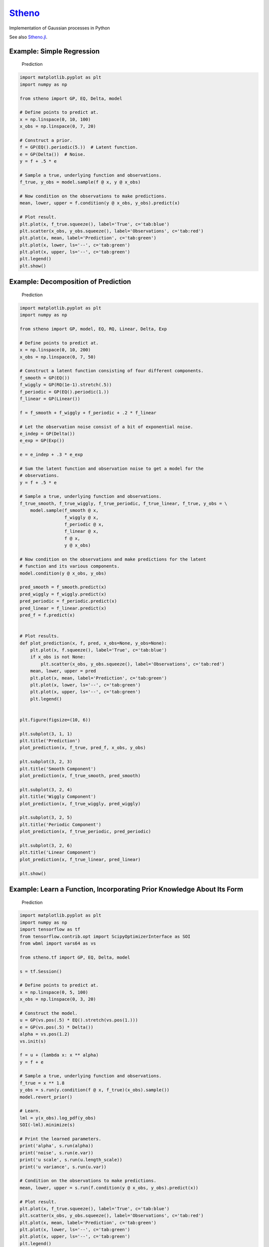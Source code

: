 `Stheno <https://github.com/wesselb/stheno>`__
==============================================

|Build| |Coverage Status| |Latest Docs|

Implementation of Gaussian processes in Python

See also `Stheno.jl <https://github.com/willtebbutt/Stheno.jl>`__.

Example: Simple Regression
--------------------------

.. figure:: https://raw.githubusercontent.com/wesselb/stheno/master/readme_prediction1_simple_regression.png
   :alt: Prediction

   Prediction

.. code:: python

    import matplotlib.pyplot as plt
    import numpy as np

    from stheno import GP, EQ, Delta, model

    # Define points to predict at.
    x = np.linspace(0, 10, 100)
    x_obs = np.linspace(0, 7, 20)

    # Construct a prior.
    f = GP(EQ().periodic(5.))  # Latent function.
    e = GP(Delta())  # Noise.
    y = f + .5 * e

    # Sample a true, underlying function and observations.
    f_true, y_obs = model.sample(f @ x, y @ x_obs)

    # Now condition on the observations to make predictions.
    mean, lower, upper = f.condition(y @ x_obs, y_obs).predict(x)

    # Plot result.
    plt.plot(x, f_true.squeeze(), label='True', c='tab:blue')
    plt.scatter(x_obs, y_obs.squeeze(), label='Observations', c='tab:red')
    plt.plot(x, mean, label='Prediction', c='tab:green')
    plt.plot(x, lower, ls='--', c='tab:green')
    plt.plot(x, upper, ls='--', c='tab:green')
    plt.legend()
    plt.show()

Example: Decomposition of Prediction
------------------------------------

.. figure:: https://raw.githubusercontent.com/wesselb/stheno/master/readme_prediction2_decomposition.png
   :alt: Prediction

   Prediction

.. code:: python

    import matplotlib.pyplot as plt
    import numpy as np

    from stheno import GP, model, EQ, RQ, Linear, Delta, Exp

    # Define points to predict at.
    x = np.linspace(0, 10, 200)
    x_obs = np.linspace(0, 7, 50)

    # Construct a latent function consisting of four different components.
    f_smooth = GP(EQ())
    f_wiggly = GP(RQ(1e-1).stretch(.5))
    f_periodic = GP(EQ().periodic(1.))
    f_linear = GP(Linear())

    f = f_smooth + f_wiggly + f_periodic + .2 * f_linear

    # Let the observation noise consist of a bit of exponential noise.
    e_indep = GP(Delta())
    e_exp = GP(Exp())

    e = e_indep + .3 * e_exp

    # Sum the latent function and observation noise to get a model for the
    # observations.
    y = f + .5 * e

    # Sample a true, underlying function and observations.
    f_true_smooth, f_true_wiggly, f_true_periodic, f_true_linear, f_true, y_obs = \
        model.sample(f_smooth @ x,
                     f_wiggly @ x,
                     f_periodic @ x,
                     f_linear @ x,
                     f @ x,
                     y @ x_obs)

    # Now condition on the observations and make predictions for the latent
    # function and its various components.
    model.condition(y @ x_obs, y_obs)

    pred_smooth = f_smooth.predict(x)
    pred_wiggly = f_wiggly.predict(x)
    pred_periodic = f_periodic.predict(x)
    pred_linear = f_linear.predict(x)
    pred_f = f.predict(x)


    # Plot results.
    def plot_prediction(x, f, pred, x_obs=None, y_obs=None):
        plt.plot(x, f.squeeze(), label='True', c='tab:blue')
        if x_obs is not None:
            plt.scatter(x_obs, y_obs.squeeze(), label='Observations', c='tab:red')
        mean, lower, upper = pred
        plt.plot(x, mean, label='Prediction', c='tab:green')
        plt.plot(x, lower, ls='--', c='tab:green')
        plt.plot(x, upper, ls='--', c='tab:green')
        plt.legend()


    plt.figure(figsize=(10, 6))

    plt.subplot(3, 1, 1)
    plt.title('Prediction')
    plot_prediction(x, f_true, pred_f, x_obs, y_obs)

    plt.subplot(3, 2, 3)
    plt.title('Smooth Component')
    plot_prediction(x, f_true_smooth, pred_smooth)

    plt.subplot(3, 2, 4)
    plt.title('Wiggly Component')
    plot_prediction(x, f_true_wiggly, pred_wiggly)

    plt.subplot(3, 2, 5)
    plt.title('Periodic Component')
    plot_prediction(x, f_true_periodic, pred_periodic)

    plt.subplot(3, 2, 6)
    plt.title('Linear Component')
    plot_prediction(x, f_true_linear, pred_linear)

    plt.show()

Example: Learn a Function, Incorporating Prior Knowledge About Its Form
-----------------------------------------------------------------------

.. figure:: https://raw.githubusercontent.com/wesselb/stheno/master/readme_prediction3_parametric.png
   :alt: Prediction

   Prediction

.. code:: python

    import matplotlib.pyplot as plt
    import numpy as np
    import tensorflow as tf
    from tensorflow.contrib.opt import ScipyOptimizerInterface as SOI
    from wbml import vars64 as vs

    from stheno.tf import GP, EQ, Delta, model

    s = tf.Session()

    # Define points to predict at.
    x = np.linspace(0, 5, 100)
    x_obs = np.linspace(0, 3, 20)

    # Construct the model.
    u = GP(vs.pos(.5) * EQ().stretch(vs.pos(1.)))
    e = GP(vs.pos(.5) * Delta())
    alpha = vs.pos(1.2)
    vs.init(s)

    f = u + (lambda x: x ** alpha)
    y = f + e

    # Sample a true, underlying function and observations.
    f_true = x ** 1.8
    y_obs = s.run(y.condition(f @ x, f_true)(x_obs).sample())
    model.revert_prior()

    # Learn.
    lml = y(x_obs).log_pdf(y_obs)
    SOI(-lml).minimize(s)

    # Print the learned parameters.
    print('alpha', s.run(alpha))
    print('noise', s.run(e.var))
    print('u scale', s.run(u.length_scale))
    print('u variance', s.run(u.var))

    # Condition on the observations to make predictions.
    mean, lower, upper = s.run(f.condition(y @ x_obs, y_obs).predict(x))

    # Plot result.
    plt.plot(x, f_true.squeeze(), label='True', c='tab:blue')
    plt.scatter(x_obs, y_obs.squeeze(), label='Observations', c='tab:red')
    plt.plot(x, mean, label='Prediction', c='tab:green')
    plt.plot(x, lower, ls='--', c='tab:green')
    plt.plot(x, upper, ls='--', c='tab:green')
    plt.legend()
    plt.show()

Example: Multi-Ouput Regression
-------------------------------

.. figure:: https://raw.githubusercontent.com/wesselb/stheno/master/readme_prediction4_multi-output.png
   :alt: Prediction

   Prediction

.. code:: python

    import matplotlib.pyplot as plt
    import numpy as np
    from plum import Dispatcher, Referentiable, Self

    from stheno import GP, EQ, Delta, model, Kernel


    class VGP(Referentiable):
        """A vector-valued GP.

        Args:
            dim (int): Dimensionality.
            kernel (instance of :class:`stheno.kernel.Kernel`): Kernel.
        """
        dispatch = Dispatcher(in_class=Self)

        @dispatch(int, Kernel)
        def __init__(self, dim, kernel):
            self.ps = [GP(kernel) for _ in range(dim)]

        @dispatch([GP])
        def __init__(self, *ps):
            self.ps = ps

        @dispatch(Self)
        def __add__(self, other):
            return VGP(*[f + g for f, g in zip(self.ps, other.ps)])

        @dispatch(np.ndarray)
        def lmatmul(self, A):
            m, n = A.shape
            ps = [0 for i in range(m)]
            for i in range(m):
                for j in range(n):
                    ps[i] += A[i, j] * self.ps[j]
            return VGP(*ps)

        def sample(self, x):
            return model.sample(*(p @ x for p in self.ps))

        def condition(self, x, ys):
            model.condition(*((p @ x, y) for p, y in zip(self.ps, ys)))
            return self

        def predict(self, x):
            return [p.predict(x) for p in self.ps]


    # Define points to predict at.
    x = np.linspace(0, 10, 100)
    x_obs = np.linspace(0, 10, 10)

    # Model parameters:
    m = 2
    p = 4
    H = np.random.randn(p, m)

    # Construct latent functions
    us = VGP(m, EQ())
    fs = us.lmatmul(H)

    # Construct noise.
    e = VGP(p, 0.5 * Delta())

    # Construct observation model.
    ys = e + fs

    # Sample observations and a true, underlying function.
    ys_obs = ys.sample(x_obs)
    ys.condition(x_obs, ys_obs)
    fs_true = fs.sample(x)
    model.revert_prior()

    # Condition the model on the observations to make predictions.
    ys.condition(x_obs, ys_obs)
    preds = fs.predict(x)


    # Plot results.
    def plot_prediction(x, f, pred, x_obs=None, y_obs=None):
        plt.plot(x, f.squeeze(), label='True', c='tab:blue')
        if x_obs is not None:
            plt.scatter(x_obs, y_obs.squeeze(), label='Observations', c='tab:red')
        mean, lower, upper = pred
        plt.plot(x, mean, label='Prediction', c='tab:green')
        plt.plot(x, lower, ls='--', c='tab:green')
        plt.plot(x, upper, ls='--', c='tab:green')
        plt.legend()


    plt.figure(figsize=(10, 6))

    for i in range(p):
        plt.subplot(int(p ** .5), int(p ** .5), i + 1)
        plt.title('Output {}'.format(i + 1))
        plot_prediction(x, fs_true[i], preds[i], x_obs, ys_obs[i])

    plt.show()

Example: Approximate Integration
--------------------------------

.. figure:: https://raw.githubusercontent.com/wesselb/stheno/master/readme_prediction5_integration.png
   :alt: Prediction

   Prediction

.. code:: python

    import matplotlib.pyplot as plt
    import numpy as np

    from stheno import GP, EQ, Delta, model

    # Define points to predict at.
    x = np.linspace(0, 10, 200)
    x_obs = np.linspace(0, 10, 10)

    # Construct the model.
    f = 0.7 * GP(EQ()).stretch(1.5)
    e = 0.2 * GP(Delta())

    # Construct derivatives via finite differences.
    df = f.diff_approx(1)
    ddf = f.diff_approx(2)
    dddf = f.diff_approx(3) + e

    # Fix the integration constants.
    model.condition((f @ 0, 1), (df @ 0, 0), (ddf @ 0, -1))

    # Sample observations.
    y_obs = np.sin(x_obs) + 0.2 * np.random.randn(*x_obs.shape)

    # Condition on the observations to make predictions.
    model.condition(dddf @ x_obs, y_obs)

    # And make predictions.
    pred_iiif = f.predict(x)
    pred_iif = df.predict(x)
    pred_if = ddf.predict(x)
    pred_f = dddf.predict(x)


    # Plot result.
    def plot_prediction(x, f, pred, x_obs=None, y_obs=None):
        plt.plot(x, f.squeeze(), label='True', c='tab:blue')
        if x_obs is not None:
            plt.scatter(x_obs, y_obs.squeeze(), label='Observations', c='tab:red')
        mean, lower, upper = pred
        plt.plot(x, mean, label='Prediction', c='tab:green')
        plt.plot(x, lower, ls='--', c='tab:green')
        plt.plot(x, upper, ls='--', c='tab:green')
        plt.legend()


    plt.figure(figsize=(10, 6))

    plt.subplot(2, 2, 1)
    plt.title('Function')
    plot_prediction(x, np.sin(x), pred_f, x_obs=x_obs, y_obs=y_obs)
    plt.legend()

    plt.subplot(2, 2, 2)
    plt.title('Integral of Function')
    plot_prediction(x, -np.cos(x), pred_if)
    plt.legend()

    plt.subplot(2, 2, 3)
    plt.title('Second Integral of Function')
    plot_prediction(x, -np.sin(x), pred_iif)
    plt.legend()

    plt.subplot(2, 2, 4)
    plt.title('Third Integral of Function')
    plot_prediction(x, np.cos(x), pred_iiif)
    plt.legend()

    plt.show()

Example: Bayesian Linear Regression
-----------------------------------

.. figure:: https://raw.githubusercontent.com/wesselb/stheno/master/readme_prediction6_blr.png
   :alt: Prediction

   Prediction

.. code:: python

    import matplotlib.pyplot as plt
    import numpy as np

    from stheno import GP, Delta, model

    # Define points to predict at.
    x = np.linspace(0, 10, 200)
    x_obs = np.linspace(0, 10, 10)

    # Construct the model.
    slope = GP(1)
    intercept = GP(5)
    f = slope * (lambda x: x) + intercept

    e = 0.2 * GP(Delta())  # Noise model

    y = f + e  # Observation model

    # Sample a slope, intercept, underlying function, and observations.
    true_slope, true_intercept, f_true, y_obs = \
        model.sample(slope @ 0, intercept @ 0, f @ x, y @ x_obs)

    # Condition on the observations to make predictions.
    mean, lower, upper = f.condition(y @ x_obs, y_obs).predict(x)
    mean_slope, mean_intercept = slope(0).mean, intercept(0).mean

    print('true slope', true_slope)
    print('predicted slope', mean_slope)
    print('true intercept', true_intercept)
    print('predicted intercept', mean_intercept)

    # Plot result.
    plt.plot(x, f_true.squeeze(), label='True', c='tab:blue')
    plt.scatter(x_obs, y_obs.squeeze(), label='Observations', c='tab:red')
    plt.plot(x, mean, label='Prediction', c='tab:green')
    plt.plot(x, lower, ls='--', c='tab:green')
    plt.plot(x, upper, ls='--', c='tab:green')
    plt.legend()
    plt.show()

Example: GPAR
-------------

.. figure:: https://raw.githubusercontent.com/wesselb/stheno/master/readme_prediction7_gpar.png
   :alt: Prediction

   Prediction

.. code:: python

    import matplotlib.pyplot as plt
    import numpy as np
    import tensorflow as tf
    from tensorflow.contrib.opt import ScipyOptimizerInterface as SOI
    from wbml import Vars

    from stheno.tf import GP, Delta, EQ, Graph, B

    s = tf.Session()

    # Define points to predict at.
    x = np.linspace(0, 10, 200)
    x_obs1 = np.linspace(0, 10, 30)
    inds2 = np.random.permutation(len(x_obs1))[:10]
    x_obs2 = x_obs1[inds2]

    # Construct variable storages.
    vs1 = Vars(np.float64)
    vs2 = Vars(np.float64)

    # Construct a model for each output.
    m1 = Graph()
    m2 = Graph()
    f1 = vs1.pos(1.) * GP(EQ(), graph=m1).stretch(vs1.pos(1.))
    f2 = vs2.pos(1.) * GP(EQ(), graph=m2).stretch(vs2.pos([1., .5]))
    sig1 = vs1.pos(0.1)
    sig2 = vs2.pos(0.1)

    # Initialise variables.
    vs1.init(s)
    vs2.init(s)

    # Noise models:
    e1 = sig1 * GP(Delta(), graph=m1)
    e2 = sig2 * GP(Delta(), graph=m2)

    # Observation models:
    y1 = f1 + e1
    y2 = f2 + e2

    # Construction functions to predict and observations.
    f1_true = np.sin(x)
    f2_true = np.sin(x) ** 2

    y1_obs = np.sin(x_obs1) + 0.1 * np.random.randn(*x_obs1.shape)
    y2_obs = np.sin(x_obs2) ** 2 + 0.1 * np.random.randn(*x_obs2.shape)

    # Learn.
    lml1 = y1(x_obs1).log_pdf(y1_obs)
    SOI(-lml1, var_list=vs1.vars).minimize(s)

    lml2 = y2(np.stack((x_obs2, y1_obs[inds2]), axis=1)).log_pdf(y2_obs)
    SOI(-lml2, var_list=vs2.vars).minimize(s)

    # Predict first output.
    mean1, lower1, upper1 = s.run(f1.condition(y1 @ x_obs1, y1_obs).predict(x))

    # Predict second output with Monte Carlo.
    m2.condition(y2 @ np.stack((x_obs2, y1_obs[inds2]), axis=1), y2_obs)
    sample = f2(B.concat([x[:, None], f1(x).sample()], axis=1)).sample()
    samples = [s.run(sample).squeeze() for _ in range(100)]
    mean2 = np.mean(samples, axis=0)
    lower2 = np.percentile(samples, 2.5, axis=0)
    upper2 = np.percentile(samples, 100 - 2.5, axis=0)

    # Plot result.
    plt.figure()

    plt.subplot(2, 1, 1)
    plt.title('Output 1')
    plt.plot(x, f1_true, label='True', c='tab:blue')
    plt.scatter(x_obs1, y1_obs, label='Observations', c='tab:red')
    plt.plot(x, mean1, label='Prediction', c='tab:green')
    plt.plot(x, lower1, ls='--', c='tab:green')
    plt.plot(x, upper1, ls='--', c='tab:green')
    plt.legend()

    plt.subplot(2, 1, 2)
    plt.title('Output 2')
    plt.plot(x, f2_true, label='True', c='tab:blue')
    plt.scatter(x_obs2, y2_obs, label='Observations', c='tab:red')
    plt.plot(x, mean2, label='Prediction', c='tab:green')
    plt.plot(x, lower2, ls='--', c='tab:green')
    plt.plot(x, upper2, ls='--', c='tab:green')
    plt.legend()

    plt.show()

Example: A GP–RNN Model
-----------------------

.. figure:: https://raw.githubusercontent.com/wesselb/stheno/master/readme_prediction8_gp_rnn.png
   :alt: Prediction

   Prediction

.. code:: python

    import matplotlib.pyplot as plt
    import numpy as np
    import tensorflow as tf
    from tensorflow.contrib.opt import ScipyOptimizerInterface as SOI
    from wbml import Vars, rnn as rnn_constructor

    from stheno.tf import GP, Delta, model, EQ, RQ

    # Construct variable storages.
    vs_gp = Vars(np.float32)
    vs_rnn = Vars(np.float32)

    # Construct a 1-layer RNN with GRUs.
    f_rnn = rnn_constructor(1, 1, (10,))
    f_rnn.initialise(vs_rnn)


    # Wrap the RNN to be compatible with Stheno.
    def rnn(x):
        return f_rnn(x[:, :, None])[:, :, 0]


    # Construct session.
    s = tf.Session()

    # Construct points which to predict at.
    x = np.linspace(0, 1, 100, dtype=np.float32)
    inds_obs = np.arange(0, int(0.75 * len(x)))  # Train on the first 75% only.
    x_obs = x[inds_obs]

    # Construct function and observations.
    #   Draw a random fluctuation.
    k_u = .2 * RQ(1e-1).stretch(0.05)
    u = s.run(GP(k_u)(np.array(x, dtype=np.float64)).sample()).squeeze()
    #   Construct the true, underlying function.
    f_true = np.sin(2 * np.pi * 7 * x) + np.array(u, dtype=np.float32)
    #   Add noise.
    y_true = f_true + 0.2 * np.array(np.random.randn(*x.shape), dtype=np.float32)

    # Normalise and split.
    f_true = (f_true - np.mean(y_true)) / np.std(y_true)
    y_true = (y_true - np.mean(y_true)) / np.std(y_true)
    y_obs = y_true[inds_obs]

    # Construct the model.
    a = vs_gp.pos(1.0) * GP(EQ()).stretch(vs_gp.pos(0.1))
    b = vs_gp.pos(1.0) * GP(EQ()).stretch(vs_gp.pos(0.1))
    e = vs_gp.pos(0.2) * GP(Delta())

    # RNN-only model:
    y_rnn = rnn + e

    # GP-RNN model:
    f_gp_rnn = (1 + a) * rnn + b
    y_gp_rnn = f_gp_rnn + e

    # Construct evidences.
    lml_rnn = y_rnn(x_obs).log_pdf(y_obs)
    lml_gp_rnn = y_gp_rnn(x_obs).log_pdf(y_obs)

    # Construct optimisers and initialise.
    opt_rnn = tf.train.AdamOptimizer(1e-2).minimize(
        -lml_rnn, var_list=vs_rnn.vars
    )
    opt_gp = SOI(-lml_gp_rnn,
                 options={'disp': True, 'maxiter': 10},
                 var_list=vs_gp.vars)
    opt_jointly = tf.train.AdamOptimizer(1e-3).minimize(
        -lml_gp_rnn, var_list=vs_rnn.vars + vs_gp.vars
    )
    s.run(tf.global_variables_initializer())

    # Pre-train the RNN.
    for i in range(500):
        _, val = s.run([opt_rnn, lml_rnn])
        if i % 100 == 0:
            print(i, val)

    # Pre-train the GPs.
    opt_gp.minimize(s)

    # Jointly train the RNN and GPs.
    for i in range(5000):
        _, val = s.run([opt_jointly, lml_gp_rnn])
        if i % 100 == 0:
            print(i, val)

    # Condition.
    model.condition(y_gp_rnn @ x_obs, y_obs)

    # Predict and plot results.
    plt.figure(figsize=(10, 6))

    plt.subplot(2, 1, 1)
    plt.title('$(1 + a) \\cdot $ RNN ${}+b$')
    plt.plot(x, f_true.squeeze(), label='True', c='tab:blue')
    plt.scatter(x_obs, y_obs.squeeze(), label='Observations', c='tab:red')
    mean, lower, upper = s.run(f_gp_rnn.predict(x))
    plt.plot(x, mean, label='Prediction', c='tab:green')
    plt.plot(x, lower, ls='--', c='tab:green')
    plt.plot(x, upper, ls='--', c='tab:green')
    plt.legend()

    plt.subplot(2, 2, 3)
    plt.title('$a$')
    mean, lower, upper = s.run(a.predict(x))
    plt.plot(x, mean, label='Prediction', c='tab:green')
    plt.plot(x, lower, ls='--', c='tab:green')
    plt.plot(x, upper, ls='--', c='tab:green')
    plt.legend()

    plt.subplot(2, 2, 4)
    plt.title('$b$')
    mean, lower, upper = s.run(b.predict(x))
    plt.plot(x, mean, label='Prediction', c='tab:green')
    plt.plot(x, lower, ls='--', c='tab:green')
    plt.plot(x, upper, ls='--', c='tab:green')
    plt.legend()

    plt.show()

.. |Build| image:: https://travis-ci.org/wesselb/stheno.svg?branch=master
   :target: https://travis-ci.org/wesselb/stheno
.. |Coverage Status| image:: https://coveralls.io/repos/github/wesselb/stheno/badge.svg?branch=master
   :target: https://coveralls.io/github/wesselb/stheno?branch=master
.. |Latest Docs| image:: https://img.shields.io/badge/docs-latest-blue.svg
   :target: https://stheno.readthedocs.io/en/latest
